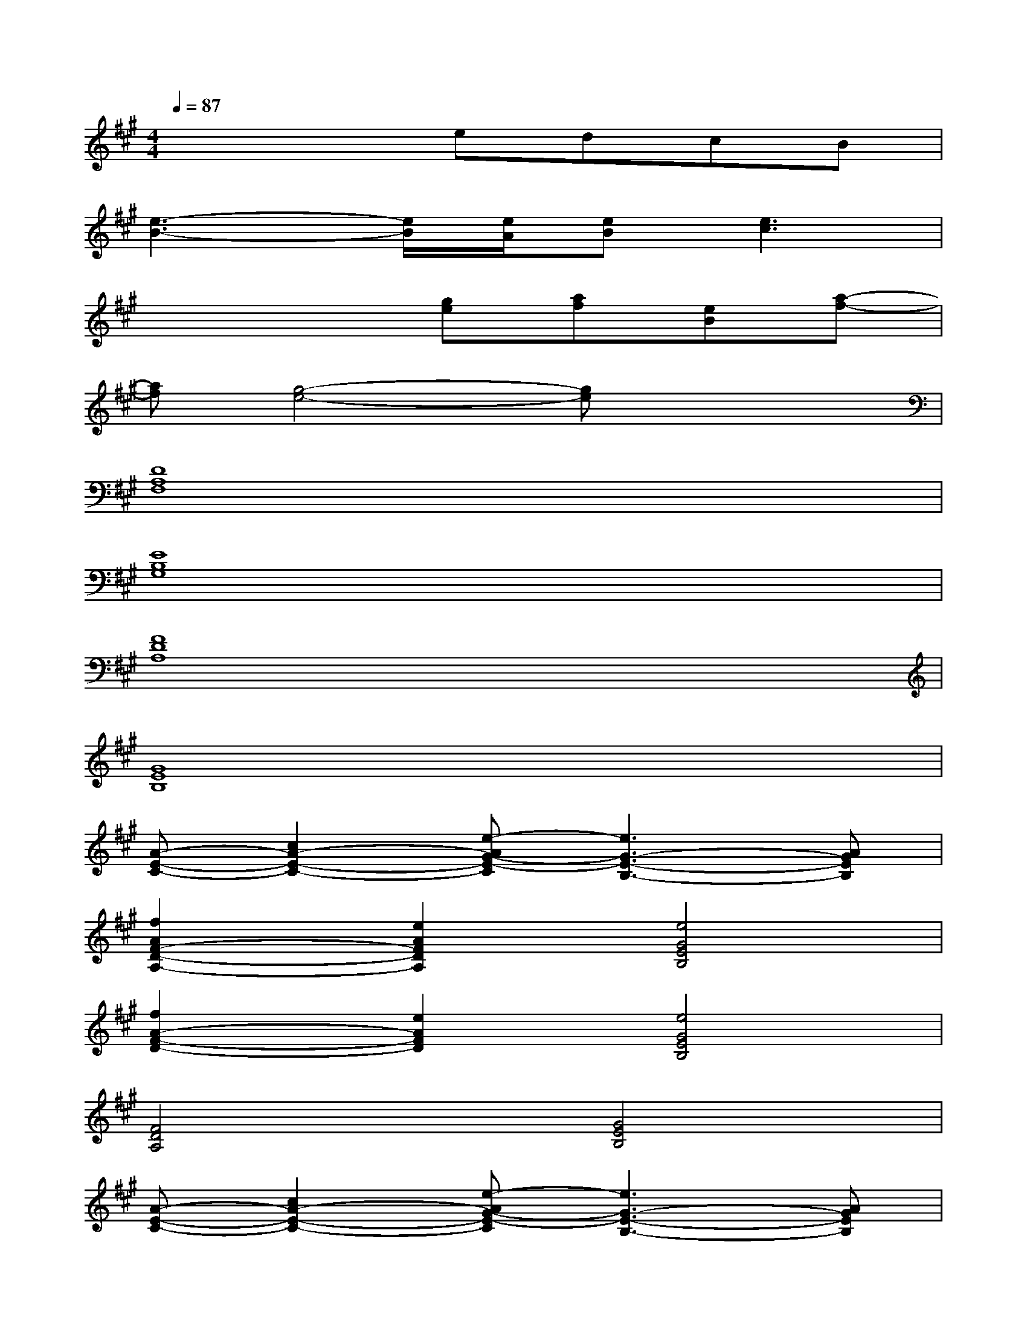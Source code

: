 X:1
T:
M:4/4
L:1/8
Q:1/4=87
K:A%3sharps
V:1
x4edcB|
[e3-B3-][e/2B/2][e/2A/2][eB][e3c3]|
x4[ge][af][eB][a-f-]|
[af][g4-e4-][ge]x2|
[D8A,8F,8]|
[E8B,8G,8]|
[F8D8A,8]|
[G8E8B,8]|
[A-E-C-][c2A2-E2-C2-][e-AG-E-C][e3G3-E3-B,3-][AGEB,]|
[f2A2F2-D2-A,2-][e2A2F2D2A,2][e4G4E4B,4]|
[f2A2-F2-D2-][e2A2F2D2][e4G4E4B,4]|
[F4D4A,4][G4E4B,4]|
[A-E-C-][c2A2-E2-C2-][e-AG-E-C][e3G3-E3-B,3-][AGEB,]|
[f2A2F2-D2-A,2-][e2A2F2D2A,2][e4G4E4B,4]|
[A4F4D4][A4E4C4]|
[aA-F-D-B,-][aA-F-D-B,-][aA-F-D-B,-][aA-FDB,][bBA-E-C-][c'cA-E-C-][bBA-E-C-][a-AEC]